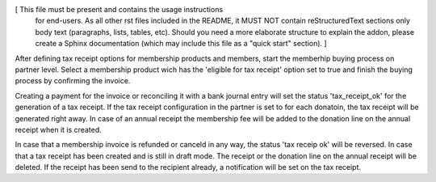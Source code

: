 [ This file must be present and contains the usage instructions
  for end-users. As all other rst files included in the README,
  it MUST NOT contain reStructuredText sections
  only body text (paragraphs, lists, tables, etc). Should you need
  a more elaborate structure to explain the addon, please create a
  Sphinx documentation (which may include this file as a "quick start"
  section). ]

After defining tax receipt options for membership products and members, start the memberhip buying process on partner level. 
Select a membership product wich has the 'eligible for tax receipt' option set to true and finish the buying process by 
confirming the invoice. 

Creating a payment for the invoice or reconciling it with a bank journal entry will set the status 'tax_receipt_ok' for the generation of a tax receipt. 
If the tax receipt configuration in the partner is set to for each donatoin, the tax receipt will be generated right away. In case of 
an annual receipt the membership fee will be added to the donation line on the annual receipt when it is created.

In case that a membership invoice is refunded or canceld in any way, the status 'tax receip ok' will be reversed. In case that a tax receipt has been 
created and is still in draft mode. The receipt or the donation line on the annual receipt will be deleted. If the receipt has been send to the recipient 
already, a notification will be set on the tax receipt.